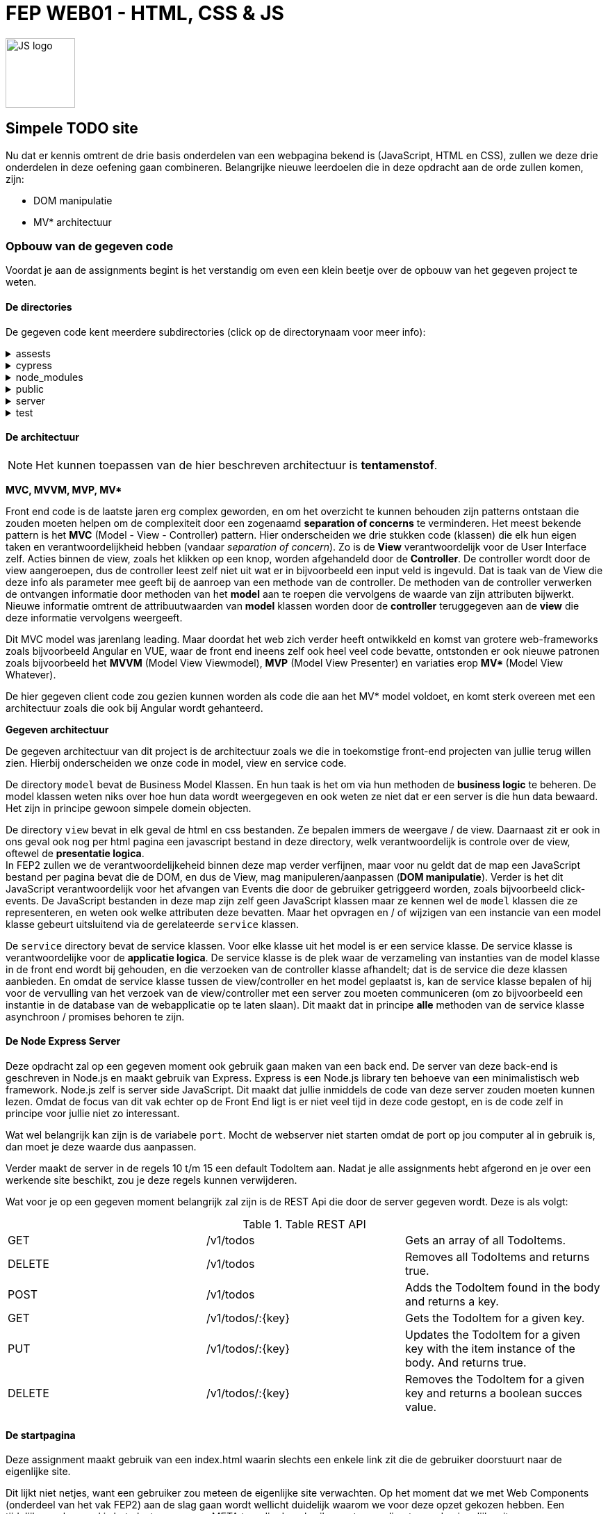 = FEP WEB01 - HTML, CSS & JS
:icons: font 
ifdef::env-github[]
:tip-caption: :bulb:
:note-caption: :information_source:
:important-caption: :heavy_exclamation_mark:
:caution-caption: :fire:
:warning-caption: :warning:
endif::[]

image::./assets/JavaScript-logo.png[JS logo, 100]

== Simpele TODO site

Nu dat er kennis omtrent de drie basis onderdelen van een webpagina bekend is (JavaScript, HTML en CSS), zullen we deze drie onderdelen in deze oefening gaan combineren.
Belangrijke nieuwe leerdoelen die in deze opdracht aan de orde zullen komen, zijn:

* DOM manipulatie
* MV* architectuur

=== Opbouw van de gegeven code
Voordat je aan de assignments begint is het verstandig om even een klein beetje over de opbouw van het gegeven project te weten.

==== De directories
De gegeven code kent meerdere subdirectories (click op de directorynaam voor meer info):

[%collapsible]
.assests 
=====
Deze directory bevat bestanden die in deze readme gebruikt worden.
=====

[%collapsible]
.cypress 
=====
Bestanden ten behoeve van cypress tests

WARNING: Deze versie bevat helaas (nog) geen cypress tests.

=====

[%collapsible]
.node_modules
=====
Project directory waar Node de voor het project geinstalleerde modules bewaard.

NOTE: Het server gedeelte van dit project als ook Cypress maken gebruik van Node.js. Vandaar dat er een node_modules directory aanwezig is. Node.js (server side JavaScript) valt echter buiten de scope van dit vak.

=====

[%collapsible]
.public
=====
Deze directory bevat de bestanden die door de web server public aangeboden worden. Dit zijn dus o.a. de HTML/CSS en JS bestanden.
Dit is dus de directory waarin we gaan werken.

WARNING: Front-end en back-end bestanden horen altijd te worden gescheiden. Dit omdat in principe via de webserver alle bestanden en directories die de publieke bestanden bevatten via het web op te vragen zijn, ook al heb je via de html geen link naar die bestanden gelegd. En uit veiligheidsredenen wil je voorkomen dat iemand een bestand van de backend via het web zou kunnen openen en lezen, want in zulke bestanden zou wellicht ook een aantal usernames en wachtwoorden te vinden kunnen zijn, zoals bijvoorbeeld username en wachtwoord om via de backend de database te kunnen benaderen.

NOTE: In dit vak maken we geen gebruik van tools zoals webpack. Onze bestanden zijn dus niet geoptimaliseerd voor een efficientere hosting.

NOTE: Voor dit project hebben we ervoor gekozen om de publieke bestanden in de map `public` te bewaren. Voor andere projecten zou dat ook een andere directory kunnen zijn. Zo is bij Java EE web applicaties dit meestal de directory `src/main/webapp/resources/` .

=====

[%collapsible]
.server 
=====
Hier vinden we een simpele node express server. Deze is echter niet voor productie bedoeld, maar voor het locaal testen van onze front end is die prima.
Je kunt deze server starten door in de root directory van dit project het commando `npm start` uit te voeren. 
=====

[%collapsible]
.test 
=====
Mocha/Chai test bestanden om de JavaScript code te testen.

WARNING: Ook deze test is helaas (nog) niet aanwezig.

=====

==== De architectuur

NOTE: Het kunnen toepassen van de hier beschreven architectuur is **tentamenstof**.

**MVC, MVVM, MVP, MV* **

Front end code is de laatste jaren erg complex geworden, en om het overzicht te kunnen behouden zijn patterns ontstaan die zouden moeten helpen om de complexiteit door een zogenaamd **separation of concerns** te verminderen. Het meest bekende pattern is het **MVC** (Model - View - Controller) pattern. Hier onderscheiden we drie stukken code (klassen) die elk hun eigen taken en verantwoordelijkheid hebben (vandaar __separation of concern__). Zo is de **View** verantwoordelijk voor de User Interface zelf. Acties binnen de view, zoals het klikken op een knop, worden afgehandeld door de **Controller**. De controller wordt door de view aangeroepen, dus de controller leest zelf niet uit wat er in bijvoorbeeld een input veld is ingevuld. Dat is taak van de View die deze info als parameter mee geeft bij de aanroep van een methode van de controller. De methoden van de controller verwerken de ontvangen informatie door methoden van het **model** aan te roepen die vervolgens de waarde van zijn attributen bijwerkt. Nieuwe informatie omtrent de attribuutwaarden van **model** klassen worden door de **controller** teruggegeven aan de **view** die deze informatie vervolgens weergeeft.

Dit MVC model was jarenlang leading. Maar doordat het web zich verder heeft ontwikkeld en komst van grotere web-frameworks zoals bijvoorbeeld Angular en VUE, waar de front end ineens zelf ook heel veel code bevatte, ontstonden er ook nieuwe patronen zoals bijvoorbeeld het **MVVM** (Model View Viewmodel), **MVP** (Model View Presenter) en variaties erop **MV* ** (Model View Whatever).

De hier gegeven client code zou gezien kunnen worden als code die aan het MV* model voldoet, en komt sterk overeen met een architectuur zoals die ook bij Angular wordt gehanteerd.

**Gegeven architectuur**

De gegeven architectuur van dit project is de architectuur zoals we die in toekomstige front-end projecten van jullie terug willen zien. Hierbij onderscheiden we onze code in model, view en service code.

De directory `model` bevat de Business Model Klassen. En hun taak is het om via hun methoden de *business logic* te beheren. De model klassen weten niks over hoe hun data wordt weergegeven en ook weten ze niet dat er een server is die hun data bewaard. Het zijn in principe gewoon simpele domein objecten.

De directory `view` bevat in elk geval de html en css bestanden. Ze bepalen immers de weergave / de view.
Daarnaast zit er ook in ons geval ook nog per html pagina een javascript bestand in deze directory, welk verantwoordelijk is controle over de view, oftewel de *presentatie logica*. +
In FEP2 zullen we de verantwoordelijkeheid binnen deze map verder verfijnen, maar voor nu geldt dat de map een JavaScript bestand per pagina bevat die de DOM, en dus de View, mag manipuleren/aanpassen (**DOM manipulatie**). Verder is het dit JavaScript verantwoordelijk voor het afvangen van Events die door de gebruiker getriggeerd worden, zoals bijvoorbeeld click-events.
De JavaScript bestanden in deze map zijn zelf geen JavaScript klassen maar ze kennen wel de `model` klassen die ze representeren, en weten ook welke attributen deze bevatten. Maar het opvragen en / of wijzigen van een instancie van een model klasse gebeurt uitsluitend via de gerelateerde `service` klassen.

De `service` directory bevat de service klassen. Voor elke klasse uit het model is er een service klasse. De service klasse is verantwoordelijke voor de *applicatie logica*.
De service klasse is de plek waar de verzameling van instanties van de model klasse in de front end wordt bij gehouden, en die verzoeken van de controller klasse afhandelt; dat is de service die deze klassen aanbieden.
En omdat de service klasse tussen de view/controller en het model geplaatst is, kan de service klasse bepalen of hij voor de vervulling van het verzoek van de view/controller met een server zou moeten communiceren (om zo bijvoorbeeld een instantie in de database van de webapplicatie op te laten slaan).
Dit maakt dat in principe **alle** methoden van de service klasse asynchroon / promises behoren te zijn. 

==== De Node Express Server
Deze opdracht zal op een gegeven moment ook gebruik gaan maken van een back end. De server van deze back-end is geschreven in Node.js en maakt gebruik van Express. Express is een Node.js library ten behoeve van een minimalistisch web framework.
Node.js zelf is server side JavaScript. Dit maakt dat jullie inmiddels de code van deze server zouden moeten kunnen lezen. Omdat de focus van dit vak echter op de Front End ligt is er niet veel tijd in deze code gestopt, en is de code zelf in principe voor jullie niet zo interessant.

Wat wel belangrijk kan zijn is de variabele `port`. Mocht de webserver niet starten omdat de port op jou computer al in gebruik is, dan moet je deze waarde dus aanpassen.

Verder maakt de server in de regels 10 t/m 15 een default TodoItem aan. Nadat je alle assignments hebt afgerond en je over een werkende site beschikt, zou je deze regels kunnen verwijderen.

Wat voor je op een gegeven moment belangrijk zal zijn is de REST Api die door de server gegeven wordt. Deze is als volgt:

.Table REST API
|===
| GET | /v1/todos | Gets an array of all TodoItems.
| DELETE | /v1/todos | Removes all TodoItems and returns true.

| POST | /v1/todos | Adds the TodoItem found in the body and returns a key.
| GET | /v1/todos/:{key} | Gets the TodoItem for a given key.
| PUT | /v1/todos/:{key} | Updates the TodoItem for a given key with the item instance of the body. And returns true.
| DELETE | /v1/todos/:{key} | Removes the TodoItem for a given key and returns a boolean succes value.
|===


==== De startpagina
Deze assignment maakt gebruik van een index.html waarin slechts een enkele link zit die de gebruiker doorstuurt naar de eigenlijke site.

Dit lijkt niet netjes, want een gebruiker zou meteen de eigenlijke site verwachten.
Op het moment dat we met Web Components (onderdeel van het vak FEP2) aan de slag gaan wordt wellicht duidelijk waarom we voor deze opzet gekozen hebben.
Een tijdelijke workaround is het plaatsen van een META tag, die de gebruiker meteen redirect naar de eigenlijke site.



=== Assignments

WARNING: De opdrachten 1 t/m 15 hebben alleen betrekking op de **view**. Pas vanaf opdracht 15 is het nodig dat je code ook de methoden van de **service** erbij betrekt / aan te passen.

. [HTML] Plaats de juiste meta tag in `index.html`, zodat een bezoeker automatisch wordt doorgelinkt naar de `todo.html` pagina, in plaats van dat de gebruiker de link moet klikken. 
link:https://developer.mozilla.org/en-US/docs/Web/HTTP/Redirections[lees: MDN Redirections in HTTP]

. [WEB] In `todo.mjs` vind je een functie `addHeaderAndSubtitle`. Geef hier de DOM manipulatie code die maakt dat er via JavaScript een HTML header wordt toegevoegd. Maak hierbij **GEEN** gebruik van `innerhtml`. Dit omdat innerhtml enerzijds langzaam is en anderzijds deze functie de browser het vaak lastiger maakt om de zo gemanipuleerde pagina opnieuw te renderen.
link:https://developer.mozilla.org/en-US/docs/Learn/JavaScript/Client-side_web_APIs/Manipulating_documents[lees: MDN Maniplulating documents]

. [HTML] Breid de html code van de `todo.html` pagina zodanig uit dat deze met de WAVE tool (welke je in de HTML lessen bent tegen gekomen) geen errors & alerts meer bevat.

. [HTML] Encapsuleer het gegeven **`li`** element in een **`template`** element en verplaats deze template naar net achter de sluiting tag van het **`ul`** element. Deze wijziging zijn we nodig voor de volgende opdrachten.

. [WEB] Voeg een clicklistener toe die de functie `addTaskHandler` uit `todo.mjs` opstart zodra er op de "add task" button wordt geklikt.
link:https://developer.mozilla.org/en-US/docs/Web/API/EventListener[lees: MDN EventListener]

. [WEB] Maak dat de `addTaskHandler` functie (zie `todo.mjs`) de input box uitleest en vervolgens de input box weer leeg maakt (
link:https://developer.mozilla.org/en-US/docs/Web/HTML/Element/input[lees: MDN The Input] en omdat we hier met een input van het `type text` te maken hebben kun je binnen dit artikel doorklikken naar link:https://developer.mozilla.org/en-US/docs/Web/HTML/Element/input/text[MDN: Input type="text"]).

. [WEB] Indien de input box voor de nieuwe task niet leeg is, roep vanuit de `addTaskHandler` de `addTodoItemElement` functie aan zorg ervoor dat die functie de inhoud van de HTML `template` **cloned** en deze clone in de HTML aan het einde van de list (dus binnen de `ul`) toevoegt. (
    zie: link:https://developer.mozilla.org/en-US/docs/Web/HTML/Element/template[MDN The Content Template]
    en: link:https://developer.mozilla.org/en-US/docs/Web/API/Document/createDocumentFragment[MDN createDocumentFragment]
    )

. [WEB] Pas nu de `addTodoItemElement` functie zodanig aan dat de geclonde template eerst inhoudelijk wordt bijgewerkt met de nieuwe task (zie opdracht 6), voordat de clone aan de HTML wordt toegevoegd. (zie nogmaals: link:https://developer.mozilla.org/en-US/docs/Learn/JavaScript/Client-side_web_APIs/Manipulating_documents[lees: MDN Maniplulating documents])

. [WEB] Tot nu toe wordt er alleen een Todo item toegevoegd als je op de "add task" button klikt. Een gebruiker zou echter verwachten dat het drukken van de `enter`-toets binnen het invul veld hetzelfde effect zou moeten hebben. Voeg derhalve nu in `todo.mjs` een nieuwe listener toe die als er in de input box op enter gedrukt wordt (het is dus een keyboard event) ook het item toevoegt. (less: link:https://developer.mozilla.org/en-US/docs/Web/API/KeyboardEvent[MDN KeyboardEvent] maar met name, speciaal voor deze opdracht link:https://developer.mozilla.org/en-US/docs/Web/API/Document/keydown_event[MDN Keydown event]).

. [WEB] Het is onze bedoeling dat een gebruiker door het markeren van een todo item, aan kan geven dat het betreffende item is afgehandeld. We willen hiervoor de checkbox die aan het item voorafgaat gebruiken, die ervoor moet zorgen dat het todo item visueel anders eruit komt te zien dan de items die nog niet af zijn. 
Voeg een ClickListener toe die bij het selecteren van een checkbox de css klasse `todoitem__text--done` aan de text toevoegt resp weer verwijderd. (en wederom vind je de hiervoor benodigde kennis in: link:https://developer.mozilla.org/en-US/docs/Learn/JavaScript/Client-side_web_APIs/Manipulating_documents[lees: MDN Maniplulating documents]). 

NOTE: Let bij deze opdracht goed erop waar je de listener plaatst! 

[start=11]
. [CSS] Pas de CSS aan zodat de todoitem__text--done de text doorstreept in plaats van de kleur te wijzigen (zie link:https://developer.mozilla.org/en-US/docs/Web/CSS/text-decoration[CSS Text decoration]).

. [WEB] Behalve een listener voor de checkbox willen we nu ook een clickListener voor de verwijder button ('X') toevoegen.

. [WEB] Maak dat de Clear button alleen maar enabled is als er ToDo items zijn.

. [WEB] ClickListener toevoegen die met de Clear button alle items verwijderd, nadat eerst een modale dialoogbox getoond wordt die de gebruiker vraagt of die zeker is of de actie will cancelen (zie: link:https://developer.mozilla.org/en-US/docs/Web/HTML/Element/dialog[MDN The Dialog Element])

NOTE: Check dat je nog wel in staat bent om nieuwe items aan te maken.

[start=15]
. [JS] Bekijk de methoden die je de service klasse bied. Pas de functies die door de clickListeners worden getriggered nu zodanig aan, dat deze de wijzigingen doorgeven aan de service klasse.

. [WEB] In opdracht 3 hebben we de pagina met behulp van de WAVE tool op zijn toegankelijkheid getoetst. Echter was de pagina toen nog niet echt dynamisch. De WAVE tool heeft dus alleen de aanwezige DOM elementen kunnen toetsen. Controlleer dat na het toevoegen van meer dan 1 element je pagina nog steeds geen fouten in de WAVE test toont. Indien er nu wel fouten getoond worden analyseer wat maakt dat er nu wel fouten zijn en ervoor niet, en pas je code aan zodat ook bij gebruik van je pagina deze toegankelijk blijft.

. [JS] Pas de methoden van de `todo-service.mjs` nu zodanig aan, dat deze met de server communiceert en zo de wijzigingen door de server worden bijgehouden. 

. [JS] Maak dat als je als gebruiker een wijziging in je todo items aanbrengt deze op een andere bowser ook worden weergegeven zonder dat je daar handmatig een refresh triggerd. Een simpele manier om dit te bereiken is door gebruik te maken van een timer (zie setInterval / setTimeout). Strikt genomen zou een zulke timer een onderdeel van de applicatie logica zijn en dus in de service geplaatst moeten worden, maar voor nu doen we dat even niet en laten we de code hiervoor onderdeel van de controller uitmaken. (zie link:https://developer.mozilla.org/en-US/docs/Web/API/WindowOrWorkerGlobalScope/setTimeout[MDN setTimeout], link:https://developer.mozilla.org/en-US/docs/Web/API/WindowOrWorkerGlobalScope/setInterval[MDN setInterval], link:https://developer.mozilla.org/en-US/docs/Web/API/WindowOrWorkerGlobalScope/clearTimeout[MDN clearTimeout] and link:https://developer.mozilla.org/en-US/docs/Web/API/WindowOrWorkerGlobalScope/clearInterval[MDN clearInterval])
